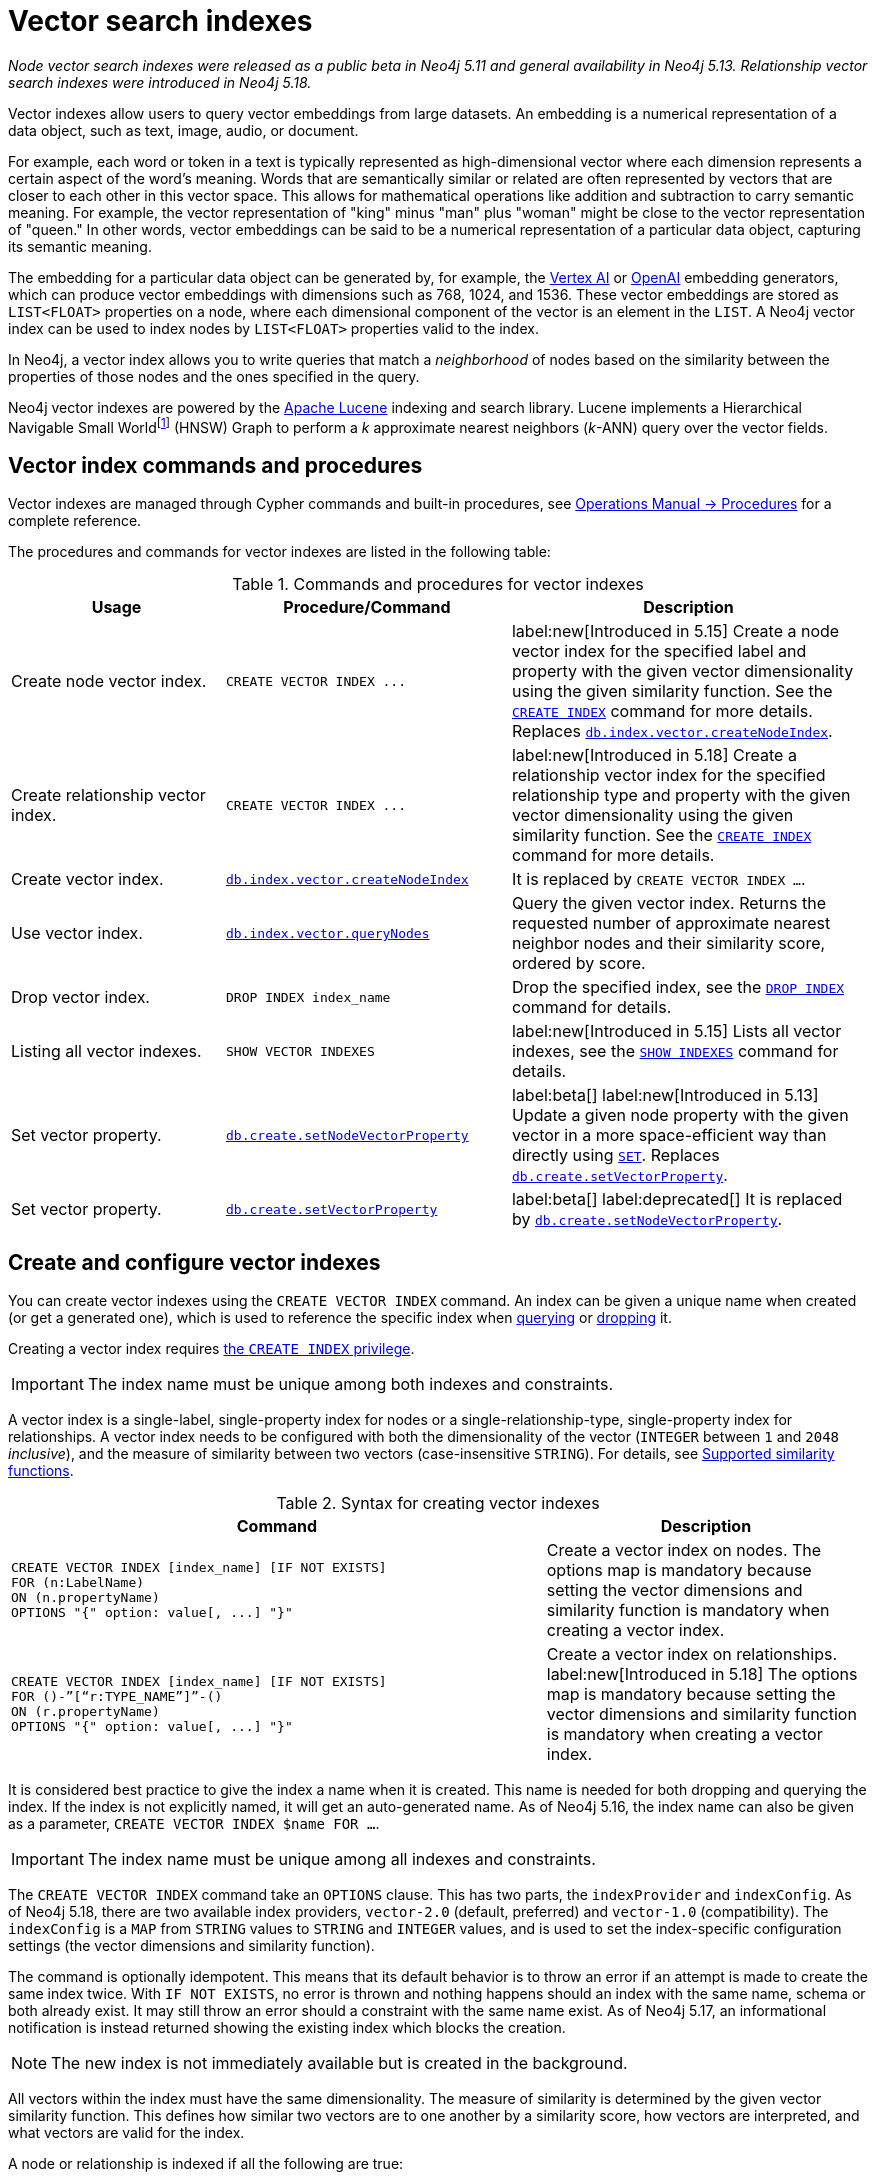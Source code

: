 :description: Information about how to use vector indexes to perform approximate nearest neighbor search in Neo4j.

:fn-hnsw: footnote:hnsw[http://dx.doi.org/10.1109/TPAMI.2018.2889473[Efficient and Robust Approximate Nearest Neighbor Search Using Hierarchical Navigable Small World Graphs] -- Yury A. Malkov and Dmitry A. Yashunin (preprint: https://arxiv.org/abs/1603.09320:[arXiv:1603.09320])]
:fn-ieee-754: footnote:ieee-754[https://doi.org/10.1109/IEEESTD.2019.8766229[IEEE Standard for Floating-Point Arithmetic]]

:link-operations-manual: link:{neo4j-docs-base-uri}/operations-manual/{page-version}
:link-procedures-reference: {link-operations-manual}/reference/procedures/

:ieee-754: IEEE 754{fn-ieee-754}

:l2-norm: image:l2.svg["l2"]-norm

[[indexes-vector]]
= Vector search indexes

_Node vector search indexes were released as a public beta in Neo4j 5.11 and general availability in Neo4j 5.13._
_Relationship vector search indexes were introduced in Neo4j 5.18._

Vector indexes allow users to query vector embeddings from large datasets.
An embedding is a numerical representation of a data object, such as text, image, audio, or document.

For example, each word or token in a text is typically represented as high-dimensional vector where each dimension represents a certain aspect of the word’s meaning.
Words that are semantically similar or related are often represented by vectors that are closer to each other in this vector space.
This allows for mathematical operations like addition and subtraction to carry semantic meaning.
For example, the vector representation of "king" minus "man" plus "woman" might be close to the vector representation of "queen."
In other words, vector embeddings can be said to be a numerical representation of a particular data object, capturing its semantic meaning.

The embedding for a particular data object can be generated by, for example, the https://cloud.google.com/vertex-ai[Vertex AI] or https://openai.com/[OpenAI] embedding generators, which can produce vector embeddings with dimensions such as 768, 1024, and 1536.
These vector embeddings are stored as `LIST<FLOAT>` properties on a node, where each dimensional component of the vector is an element in the `LIST`.
A Neo4j vector index can be used to index nodes by `LIST<FLOAT>` properties valid to the index.

In Neo4j, a vector index allows you to write queries that match a _neighborhood_ of nodes based on the similarity between the properties of those nodes and the ones specified in the query.

Neo4j vector indexes are powered by the link:https://lucene.apache.org/[Apache Lucene] indexing and search library.
Lucene implements a Hierarchical Navigable Small World{fn-hnsw} (HNSW) Graph to perform a _k_ approximate nearest neighbors (_k_-ANN) query over the vector fields.

== Vector index commands and procedures

Vector indexes are managed through Cypher commands and built-in procedures, see {link-procedures-reference}[Operations Manual -> Procedures] for a complete reference.

The procedures and commands for vector indexes are listed in the following table:

.Commands and procedures for vector indexes
[options="header",cols="3,4a,5a"]
|===
| Usage | Procedure/Command | Description

| Create node vector index.
| `+CREATE VECTOR INDEX ...+`
| label:new[Introduced in 5.15] Create a node vector index for the specified label and property with the given vector dimensionality using the given similarity function.
See the xref:indexes/search-performance-indexes/managing-indexes.adoc#create-indexes[`CREATE INDEX`] command for more details. Replaces {link-procedures-reference}#procedure_db_index_vector_createNodeIndex[`db.index.vector.createNodeIndex`].

| Create relationship vector index.
| `+CREATE VECTOR INDEX ...+`
| label:new[Introduced in 5.18] Create a relationship vector index for the specified relationship type and property with the given vector dimensionality using the given similarity function.
See the xref:indexes/search-performance-indexes/managing-indexes.adoc#create-indexes[`CREATE INDEX`] command for more details.

| Create vector index.
| {link-procedures-reference}#procedure_db_index_vector_createNodeIndex[`db.index.vector.createNodeIndex`]
| It is replaced by `CREATE VECTOR INDEX ...`.

| Use vector index.
| {link-procedures-reference}#procedure_db_index_vector_queryNodes[`db.index.vector.queryNodes`]
| Query the given vector index.
Returns the requested number of approximate nearest neighbor nodes and their similarity score, ordered by score.

| Drop vector index.
| `+DROP INDEX index_name+`
| Drop the specified index, see the xref:indexes/search-performance-indexes/managing-indexes.adoc#drop-indexes[`DROP INDEX`] command for details.

| Listing all vector indexes.
| `SHOW VECTOR INDEXES`
| label:new[Introduced in 5.15] Lists all vector indexes, see the xref:indexes/search-performance-indexes/managing-indexes.adoc#indexes-list-indexes[`SHOW INDEXES`] command for details.

| Set vector property.
| {link-procedures-reference}#procedure_db_create_setNodeVectorProperty[`db.create.setNodeVectorProperty`]
| label:beta[] label:new[Introduced in 5.13] Update a given node property with the given vector in a more space-efficient way than directly using xref:clauses/set.adoc#set-set-a-property[`SET`]. Replaces  {link-procedures-reference}#procedure_db_create_setVectorProperty[`db.create.setVectorProperty`].

| Set vector property.
| {link-procedures-reference}#procedure_db_create_setVectorProperty[`db.create.setVectorProperty`]
| label:beta[] label:deprecated[] It is replaced by {link-procedures-reference}#procedure_db_create_setNodeVectorProperty[`db.create.setNodeVectorProperty`].

|===

[[indexes-vector-create]]
== Create and configure vector indexes

You can create vector indexes using the `CREATE VECTOR INDEX` command.
An index can be given a unique name when created (or get a generated one), which is used to reference the specific index when xref:#indexes-vector-query[querying] or xref:indexes-vector-drop[dropping] it.

Creating a vector index requires link:{neo4j-docs-base-uri}/operations-manual/{page-version}/authentication-authorization/database-administration/#access-control-database-administration-index[the `CREATE INDEX` privilege].

[IMPORTANT]
====
The index name must be unique among both indexes and constraints.
====

A vector index is a single-label, single-property index for nodes or a single-relationship-type, single-property index for relationships.
A vector index needs to be configured with both the dimensionality of the vector (`INTEGER` between `1` and `2048` _inclusive_), and the measure of similarity between two vectors (case-insensitive `STRING`).
For details, see xref:#indexes-vector-similarity[].


.Syntax for creating vector indexes
[options="header", width="100%", cols="5a, 3"]
|===
| Command | Description

| [source, syntax, role=noplay, indent=0]
----
CREATE VECTOR INDEX [index_name] [IF NOT EXISTS]
FOR (n:LabelName)
ON (n.propertyName)
OPTIONS "{" option: value[, ...] "}"
----
| Create a vector index on nodes.
The options map is mandatory because setting the vector dimensions and similarity function is mandatory when creating a vector index.

| [source, syntax, role=noplay, indent=0]
----
CREATE VECTOR INDEX [index_name] [IF NOT EXISTS]
FOR ()-”[“r:TYPE_NAME”]”-()
ON (r.propertyName)
OPTIONS "{" option: value[, ...] "}"
----
| Create a vector index on relationships.  label:new[Introduced in 5.18]
The options map is mandatory because setting the vector dimensions and similarity function is mandatory when creating a vector index.

|===

It is considered best practice to give the index a name when it is created.
This name is needed for both dropping and querying the index.
If the index is not explicitly named, it will get an auto-generated name.
As of Neo4j 5.16, the index name can also be given as a parameter, `CREATE VECTOR INDEX $name FOR ...`.

[IMPORTANT]
====
The index name must be unique among all indexes and constraints.
====

The `CREATE VECTOR INDEX` command take an `OPTIONS` clause. This has two parts, the `indexProvider` and `indexConfig`.
As of Neo4j 5.18, there are two available index providers, `vector-2.0` (default, preferred) and `vector-1.0` (compatibility).
The `indexConfig` is a `MAP` from `STRING` values to `STRING` and `INTEGER` values, and is used to set the index-specific configuration settings (the vector dimensions and similarity function).

The command is optionally idempotent. This means that its default behavior is to throw an error if an attempt is made to create the same index twice.
With `IF NOT EXISTS`, no error is thrown and nothing happens should an index with the same name, schema or both already exist.
It may still throw an error should a constraint with the same name exist.
As of Neo4j 5.17, an informational notification is instead returned showing the existing index which blocks the creation.

[NOTE]
====
The new index is not immediately available but is created in the background.
====

All vectors within the index must have the same dimensionality.
The measure of similarity is determined by the given vector similarity function.
This defines how similar two vectors are to one another by a similarity score, how vectors are interpreted, and what vectors are valid for the index.

A node or relationship is indexed if all the following are true:

* The node/relationship contains the configured label/relationship type.
* The node/relationship contains the configured property key.
* The respective property value is of type `LIST<FLOAT>`.
* The xref:functions/scalar.adoc#functions-size[`size()`] of the respective value is the same as the configured dimensionality.
* The value is a valid vector for the configured similarity function.

Otherwise, a node or relationship is not indexed.

.Create a node vector index
====

For instance, assume you have a graph of research papers, and each paper has an abstract.
You want to find papers in the neighborhood of a paper you know.

.Data model
[source,syntax,role="noheader",indent=0]
----
(:Title)<--(:Paper)-->(:Abstract)
----

Assume for each abstract, you have generated a 1536-dimensional vector `embedding` of the abstract's `text` using Open AI's default model, `text-embedding-ada-002`.
This model suggests a xref:indexes-vector-similarity-cosine[cosine similarity].
For more information, see link:https://platform.openai.com/docs/guides/embeddings/which-distance-function-should-i-use[OpenAI's official documentation].

You can create a cosine vector index over the `embedding` property.

.Query
[source,cypher]
----
CREATE VECTOR INDEX `abstract-embeddings`
FOR (n: Abstract) ON (n.embedding)
OPTIONS {indexConfig: {
 `vector.dimensions`: 1536,
 `vector.similarity_function`: 'cosine'
}}
----
====

.Create a relationship vector index
====

// TODO: fix a proper example

For instance, assume you have a graph of research papers, and each paper has an abstract.
You want to find papers in the neighborhood of a paper you know.

.Data model
[source,syntax,role="noheader",indent=0]
----
(:Something)-[:RELEVANT]->(:SomethingElse)
----

Assume for each abstract, you have generated a 1536-dimensional vector `embedding` of the abstract's `text` using Open AI's default model, `text-embedding-ada-002`.
This model suggests a xref:indexes-vector-similarity-cosine[cosine similarity].
For more information, see link:https://platform.openai.com/docs/guides/embeddings/which-distance-function-should-i-use[OpenAI's official documentation].

You can create a cosine vector index over the `embedding` property.

.Query
[source,cypher]
----
CREATE VECTOR INDEX `???-embeddings`
FOR ()-[r:RELEVANT]-() ON (r.embedding)
OPTIONS {indexConfig: {
 `vector.dimensions`: 1536,
 `vector.similarity_function`: 'cosine'
}}
----
====

.Showing the vector indexes
====

You can see that the two vector indexes have been created using `SHOW INDEXES`:

.Query
[source,cypher]
----
SHOW VECTOR INDEXES YIELD name, type, entityType, labelsOrTypes, properties, options
----

.Result
[role="queryresult",options="header,footer",cols="3m,2m,3m,3m,6m"]
|===

| name | type | entityType | labelsOrTypes | properties | options

| "abstract-embeddings" | "VECTOR" | "NODE" | "["Abstract"]  | ["embedding"]
| {indexProvider: "vector-2.0", indexConfig: {vector.dimensions: 1536, vector.similarity_function: "cosine"}}

| "???-embeddings" | "VECTOR" | "RELATIONSHIP" | ["RELEVANT"]  | ["embedding"]
| {indexProvider: "vector-2.0", indexConfig: {vector.dimensions: 1536, vector.similarity_function: "cosine"}}
5+d|Rows: 2

|===

====

[[indexes-vector-query]]
== Query a vector index

You can query a vector index using the procedure {link-procedures-reference}#procedure_db_index_vector_queryNodes[`db.index.vector.queryNodes`].

.Signature for `db.index.vector.queryNodes` to query a vector index
[source,syntax,role="noheader",indent=0]
----
db.index.vector.queryNodes(indexName :: STRING, numberOfNearestNeighbours :: INTEGER, query :: LIST<FLOAT>) :: (node :: NODE, score :: FLOAT)
----

* The `indexName` (a `STRING`) refers to the unique name of the vector index to query.
* The `numberOfNearestNeighbours` (an `INTEGER`) refers to the number of nearest neighbors to return as the neighborhood.
* The `query` vector (a `LIST<FLOAT>`) in which to search for the neighborhood.

The procedure returns the neighborhood of nodes with their respective similarity scores, ordered by those scores.
The scores are bounded between `0` and `1`, where the closer to `1` the score is, the more similar the indexed vector is to the query vector.

.Query a vector index
====
This example takes the paper that describes the HNSW{fn-hnsw} graph structure that the vector index implements and tries to find similar papers.
First you `MATCH` to find the paper, and then you query the `abstract-embeddings` index for a neighborhood of `10` similar abstracts to your query.
Finally, you `MATCH` for the neighborhood's respective titles.

.Query
[source,cypher, role=test-result-skip]
----
MATCH (title:Title)<--(:Paper)-->(abstract:Abstract)
WHERE toLower(title.text) = 'efficient and robust approximate nearest neighbor search using
  hierarchical navigable small world graphs'

CALL db.index.vector.queryNodes('abstract-embeddings', 10, abstract.embedding)
YIELD node AS similarAbstract, score

MATCH (similarAbstract)<--(:Paper)-->(similarTitle:Title)
RETURN similarTitle.text AS title, score
----

.Result
[role="queryresult",options="header,footer",cols="5m,2m"]
|===

| title | score

| "Efficient and robust approximate nearest neighbor search using Hierarchical Navigable Small World graphs"
| 1.0

| "Accelerating Large-Scale Graph-based Nearest Neighbor Search on a Computational Storage Platform"
| 0.9437285661697388

| "Nearest Neighbor Search Under Uncertainty"
| 0.9322342872619629

| "Neighbor selection and hitting probability in small-world graphs"
| 0.9316230416297913

| "Fast Approximate Nearest Neighbor Search With The Navigating Spreading-out Graph"
| 0.9314759373664856

| "Towards Similarity Graphs Constructed by Deep Reinforcement Learning"
| 0.9301378726959229

| "A novel approach to study realistic navigations on networks"
| 0.928106427192688

| "Intentional Walks on Scale Free Small Worlds"
| 0.9274556636810303

| "FINGER: Fast Inference for Graph-based Approximate Nearest Neighbor Search"
| 0.9267876148223877

| "Learning to Route in Similarity Graphs"
| 0.9263730049133301

2+d| Rows: 10

|===

The results are expected, with papers discussing graph-based nearest-neighbor searches.

The most similar to this result is the query vector itself, which is to be expected as the index was queried with an indexed property.
If the query vector itself is not wanted, you can use `WHERE score < 1` to remove equivalent vectors to the query vector.

====

[[indexes-vector-drop]]
== Drop vector indexes

A vector index is dropped by using the xref:indexes/search-performance-indexes/managing-indexes.adoc#drop-an-index[same command as for other indexes], `DROP INDEX`.

Dropping a vector index requires link:{neo4j-docs-base-uri}/operations-manual/{page-version}/authentication-authorization/database-administration/#access-control-database-administration-index[the `DROP INDEX` privilege].

.+DROP INDEX+
======

In the following example, you drop the `abstract-embeddings` that you created previously:

.Query
[source,cypher]
----
DROP INDEX `abstract-embeddings`
----

.Result
[queryresult]
----
Removed 1 index.
----

The index name can also be given as a parameter, `DROP INDEX $name`.

======

[role=beta]
[[indexes-vector-set]]
== Set a vector property on a node

Valid vectors for use in the index must have components finitely representable in {ieee-754} _single_ precision.
They are represented as properties on nodes with the type `LIST<FLOAT>`.
As of Neo4j 5.13, you can set a vector property using the {link-procedures-reference}#procedure_db_create_setNodeVectorProperty[`db.create.setNodeVectorProperty`] procedure.
It validates the input and sets the property as an array of {ieee-754} single precision values.
This beta procedure replaces {link-procedures-reference}#procedure_db_create_setVectorProperty[`db.create.setVectorProperty`].

.Signature for `db.create.setNodeVectorProperty`
[source,syntax]
----
db.create.setNodeVectorProperty(node :: NODE, key :: STRING, vector :: LIST<FLOAT>)
----

.Signature for `db.create.setVectorProperty` label:deprecated[]
[source,syntax]
----
db.create.setVectorProperty(node :: NODE, key :: STRING, vector :: LIST<FLOAT>) :: (node :: NODE)
----

The following example shows how to define embeddings as Cypher parameters by matching a node and setting its vector properties using `db.create.setNodeVectorProperty`:

.Set a vector via `db.create.setNodeVectorProperty`
[source,cypher]
----
MATCH (n:Node {id: $id})
CALL db.create.setNodeVectorProperty(n, 'propertyKey', $vector)
RETURN n
----

Furthermore, you can also use a list parameter containing several `MATCH` criteria and embeddings to update multiple nodes in an `UNWIND` clause.
This is ideal for creating and setting new vector properties in the graph.

You can also set a vector property on a node using the xref:clauses/set.adoc#set-set-a-property[`SET`] command as in the following example:

.Set a vector property via `SET`
[source,cypher]
----
MATCH (node:Node {id: $id})
SET node.propertyKey = $vector
RETURN node
----

However, Cypher stores the provided `LIST<FLOAT>` as a primitive array of {ieee-754} _double_ precision values. 
This takes up almost twice as much space compared to the alternative method, where you use the `db.create.setNodeVectorProperty` procedure.
As a result, using `SET` for a vector index is not recommended. 

To reduce the storage space, you can reset the existing properties using `db.create.setNodeVectorProperty`. 
However, this comes with the cost of an increase in the transaction log size until they are rotated away.

[[indexes-vector-similarity]]
== Supported similarity functions

The choice of similarity function affects which indexed vectors are considered similar, and which are valid.
The semantic meaning of the vector may itself dictate which similarity function to choose.
Refer to the documentation for the particular vector embedding model you are using, as it may suggest a preference for certain similarity functions.
Otherwise, being able to differentiate between the various similarity functions can assist in making a more informed decision.

.Similarity functions
[%header,cols="d,m,e"]
|===
| Name | Case insensitive argument | Key similarity feature

| xref:#indexes-vector-similarity-euclidean[Euclidean]
| "euclidean"
| distance

| xref:indexes-vector-similarity-cosine[Cosine]
| "cosine"
| angle

|===

For {l2-norm}alized vectors (unit vectors), thus having unit length image:l2norm_is_1.svg["The l2-norm of vector v equals 1"], Euclidean and cosine similarity functions produce the same similarity ordering.

[[indexes-vector-similarity-euclidean]]
=== Euclidean similarity

Euclidean similarity is useful when the _distance_ between the vectors is what determines how similar two vectors are.

A valid vector for a Euclidean vector index is when all vector components can be represented finitely in {ieee-754} single precision.

Euclidean interprets the vectors in Cartesian coordinates.
The measure is related to the Euclidean distance, i.e., how far two points are from one another.
However, that distance is unbounded and less useful as a similarity score.
Euclidean similarity bounds the square of the Euclidean distance.

image::euclidean_similarity_equation.svg["The Euclidean of vector v and vector u is defined as 1 over the quantity 1 plus the square of the l2-norm of vector v subtract vector u, which exists in the bounded set of real numbers between 0 exclusive and 1 inclusive."]

[[indexes-vector-similarity-cosine]]
=== Cosine similarity

Cosine similarity is used when the _angle_ between the vectors is what determines how similar two vectors are.

A valid vector for a cosine vector index is when:

* All vector components can be represented finitely in {ieee-754} single precision.
* Its {l2-norm} is non-zero and can be represented finitely in {ieee-754} single precision.

Cosine similarity interprets the vectors in Cartesian coordinates.
The measure is related to the angle between the two vectors.
However, an angle can be described in many units, sign conventions, and periods.
The trigonometric cosine of this angle is both agnostic to the aforementioned angle conventions and bounded.
Cosine similarity rebounds the trigonometric cosine.

image::cosine_similarity_equation.svg["The cosine of vector v and vector u is defined as half of the quanity 1 plus the scalar product of v hat u hat, which equals half of the quantity 1 plus the scalar product of vector v vector u over the product of the l2-norm of vector v and the l2 norm ov vector u, which exists in the bounded set of real numbers between 0 inclusive and 1 inclusive."]
In the above equation the trigonometric cosine is given by the scalar product of the two unit vectors.

[[indexes-vector-limitations]]
== Limitations and idiosyncrasies

* The query is an _approximate_ nearest neighbor search.
The requested _k_ nearest neighbors may not be the exact _k_ nearest, but close within the same wider neighborhood, such as finding a local extremum _vs_ the true extremum.

* For large requested nearest neighbors, _k_, close to the total number of indexed vectors, the search may retrieve fewer than _k_ results.

* Only one vector index can be over a schema.
For example, you cannot have one xref:indexes-vector-similarity-euclidean[Euclidean] and one xref:indexes-vector-similarity-cosine[cosine] vector index on the same label-property key pair.

* No provided settings or options for tuning the index.

* Changes made within the same transaction are not visible to the index.

[[index-vector-issues]]
== Known issues

As of Neo4j 5.13, the vector search index is no longer a beta feature.
The following table lists the known issues and the version in which they were fixed:

[%header,cols="5a,d"]
|===
| Known issues | Fixed in

| Only node vector indexes are supported.
| Neo4j 5.18

| Vector indexes cannot be assigned autogenerated names. 

| Neo4j 5.15

| There is no Cypher syntax for creating a vector index.

[TIP]
====
Use the procedure `db.index.vector.createNodeIndex` to create the a vector index.
Procedure signature:
[source,syntax,role="noheader"]
----
db.index.vector.createNodeIndex(indexName :: STRING, label :: STRING, propertyKey :: STRING, vectorDimension :: INTEGER, vectorSimilarityFunction :: STRING)
----
====
| Neo4j 5.15

| The standard index type filtering for xref:indexes/search-performance-indexes/managing-indexes.adoc#list-indexes[`SHOW INDEXES`] command is missing.

[TIP]
====
Filtering on vector indexes can be done with the `WHERE` clause as well:
[source,cypher]
----
SHOW INDEXES
WHERE type = 'VECTOR'
----
====
| Neo4j 5.15

| Vector indexes may incorrectly reject valid queries in a cluster setting.
This is caused by an issue in the handling of index capabilities on followers.

[TIP]
====
Because index capabilities will be correctly configured on a restart, this issue can be worked around by rolling the cluster after vector index creation.
====

For more information about clustering in Neo4j, see the link:{neo4j-docs-base-uri}/operations-manual/{page-version}/clustering[Operations Manual -> Clustering].
| Neo4j 5.14

| Querying for a _single_ approximate nearest neighbor from an index would fail a validation check. Passing a `null` value would also provide an unhelpful exception.
| Neo4j 5.13

| Vector index queries throw an exception if the transaction state contains changes. This means that writes may only take place *after* the last vector index query in a transaction.

[TIP]
====
To work around this issue if you need to run multiple vector index queries and make changes based on the results, you can run the queries in a `+CALL { ... } IN TRANSACTIONS+` clause to isolate them from the outer transaction's state.
====
| Neo4j 5.13

| xref:clauses/listing-procedures.adoc[`SHOW PROCEDURES`] does not show the vector index procedures:

* {link-procedures-reference}#procedure_db_create_setVectorProperty[`db.create.setVectorProperty`]
* {link-procedures-reference}#procedure_db_index_vector_createNodeIndex[`db.index.vector.createNodeIndex`]
* {link-procedures-reference}#procedure_db_index_vector_queryNodes[`db.index.vector.queryNodes`]

[NOTE]
====
The procedures are still usable, just not visible.
====
| Neo4j 5.12

| Passing `null` as an argument to some of the procedure parameters can generate a confusing exception.
| Neo4j 5.12

| The creation of the vector index skipped the check to limit the dimensionality to `2048`.

[NOTE]
====
Vector indexes configured with dimensionality greater than `2048` in Neo4j 5.11 should continue to work after the limitation is applied.
====
| Neo4j 5.12

d| The validation for xref:indexes-vector-similarity-cosine[cosine similarity] verifies that the vector's {l2-norm} can be represented finitely in {ieee-754} *double* precision, rather than in _single_ precision.
This can lead to certain large component vectors being incorrectly indexed, and return a similarity score of `&plusmn;0.0`.
| Neo4j 5.12

| {link-procedures-reference}#procedure_db_index_vector_queryNodes[`db.index.vector.queryNodes`] query vector validation is incorrect with a xref:indexes-vector-similarity-cosine[cosine] vector index. The {l2-norm} validation only considers the last component of the vector. If that component is `&plusmn;0.0`, an otherwise valid query vector will be thrown as invalid. This can also result in some invalid vectors being used to query, and return a similarity score of `&plusmn;0.0`.

[TIP]
====
For {l2-norm}alized vectors (unit vectors), thus having unit length image:l2norm_is_1.svg["The l2-norm of vector v equals 1"], Euclidean and cosine similarity functions produce the same similarity ordering.
It is _recommended_ to normalize your vectors (if needed), and use a xref:indexes-vector-similarity-euclidean[Euclidean] vector index.
====
| Neo4j 5.12

| The vector index `createStatement` field from xref:indexes/search-performance-indexes/managing-indexes.adoc#list-indexes[`SHOW INDEXES`] does not correctly escape single quotes in index names, labels, and property keys.
| Neo4j 5.12

| {link-operations-manual}/backup-restore/copy-database/[Copying a database store] with a vector index does not log the recreation command, and instead logs an error:
----
ERROR: [StoreCopy] Unable to format statement for index 'index-name'
----
Due to an:
----
java.lang.IllegalArgumentException: Did not recognize index type VECTOR
----

[TIP]
====
If a store copy is required, make a note of the information in the `createStatement` column returned from the `SHOW INDEX` command.
For example:
[source,cypher]
----
SHOW INDEXES YIELD type, createStatement
WHERE type = 'VECTOR'
RETURN createStatement
----
====
| Neo4j 5.12

| Some of the protections preventing the use of new features during a database rolling upgrade are missing.
This can result in a transaction to create a vector index on a cluster member running Neo4j 5.11 and distributing it to other cluster members running an older Neo4j version.
The older Neo4j versions will fail to understand the transaction.

[TIP]
====
Ensure that all cluster members have been updated to use Neo4j 5.11 (or a newer version) before calling `dbms.upgrade()` on the `system` database. Once committed, vector indexes can be safely created on the cluster.
====
| Neo4j 5.12

|===

[[indexes-vector-suggestions]]
== Suggestions

Vector indexes can take advantage of the incubated Java 20 Vector API for noticeable speed improvements.
If you are using a compatible version of Java, you can add the following setting to your {link-operations-manual}/configuration/configuration-settings/#config_server.jvm.additional[configuration settings]:

.Configuration settings
[source,config]
----
server.jvm.additional=--add-modules jdk.incubator.vector
----
